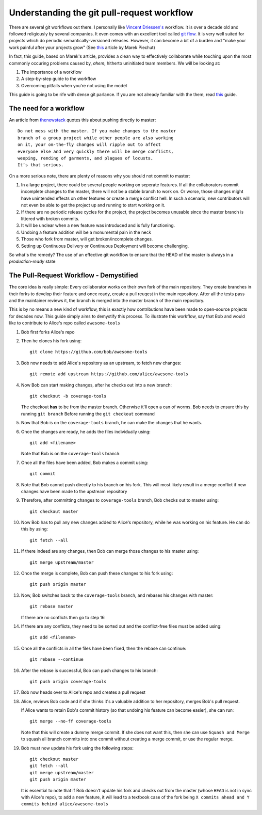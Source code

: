 Understanding the git pull-request workflow
-------------------------------------------

There are several git workflows out there. I personally like `Vincent Driessen's <https://nvie.com/posts/a-successful-git-branching-model/>`_ workflow. It is over a decade old and followed religiously by several companies. It even comes with an excellent tool called `git flow <https://github.com/nvie/gitflow>`_. It is very well suited for projects which do periodic semantically-versioned releases. However, it can become a bit of a burden and "make your work painful after your projects grow" (See `this <https://reallifeprogramming.com/git-process-that-works-say-no-to-gitflow-50bf2038ccf7>`_ article by Marek Piechut)   

In fact, this guide, based on Marek's article, provides a clean way to effectively collaborate while touching upon the most commonly occuring problems caused by, *ahem*, hitherto uninitiated team members. We will be looking at:

#. The importance of a workflow
#. A step-by-step guide to the workflow
#. Overcoming pitfalls when you're not using the model 

This guide is going to be rife with dense git parlance. If you are not already familiar with the them, read `this <https://linuxacademy.com/blog/linux/git-terms-explained/>`_ guide.

The need for a workflow
^^^^^^^^^^^^^^^^^^^^^^^

An article from `thenewstack <https://thenewstack.io/dont-mess-with-the-master-working-with-branches-in-git-and-github/>`_ quotes this about pushing directly to master::

    Do not mess with the master. If you make changes to the master 
    branch of a group project while other people are also working 
    on it, your on-the-fly changes will ripple out to affect 
    everyone else and very quickly there will be merge conflicts, 
    weeping, rending of garments, and plagues of locusts. 
    It’s that serious.

On a more serious note, there are plenty of reasons why you should not commit to master:

#. In a large project, there could be several people working on seperate features. If all the collaborators commit incomplete changes to the master, there will not be a stable branch to work on. Or worse, those changes might have unintended effects on other features or create a merge conflict hell. In such a scenario, new contributors will not even be able to get the project up and running to start working on it.

#. If there are no periodic release cycles for the project, the project becomes unusable since the master branch is littered with broken commits.

#. It will be unclear when a new feature was introduced and is fully functioning.

#. Undoing a feature addition will be a monumental pain in the neck

#. Those who fork from master, will get broken/incomplete changes.

#. Setting up Continuous Delivery or Continuous Deployment will become challenging.

So what's the remedy? The use of an effective git workflow to ensure that the HEAD of the master is always in a *production-ready* state


The Pull-Request Workflow - Demystified
^^^^^^^^^^^^^^^^^^^^^^^^^^^^^^^^^^^^^^^

The core idea is really simple: Every collaborator works on their own fork of the main repository. They create branches in their forks to develop their feature and once ready, create a pull reuqest in the main repository. After all the tests pass and the maintainer reviews it, the branch is merged into the master branch of the main repository. 

This is by no means a new kind of workflow, this is exactly how contributions have been made to open-source projects for decades now. This guide simply aims to demystify this process. To illustrate this workflow, say that Bob and would like to contribute to Alice's repo called ``awesome-tools``

#. Bob first forks Alice's repo
#. Then he clones his fork using::

     git clone https://github.com/bob/awesome-tools

#. Bob now needs to add Alice's repository as an upstream, to fetch new changes::

     git remote add upstream https://github.com/alice/awesome-tools

#. Now Bob can start making changes, after he checks out into a new branch::

     git checkout -b coverage-tools

   The checkout **has** to be from the master branch. Otherwise it'll open a can of worms. Bob needs to ensure this by running ``git branch`` Before running the ``git checkout`` command

#. Now that Bob is on the ``coverage-tools`` branch, he can make the changes that he wants.

#. Once the changes are ready, he adds the files individually using::

     git add <filename>

   Note that Bob is on the ``coverage-tools`` branch

#. Once all the files have been added, Bob makes a commit using::

     git commit

#. Note that Bob cannot push directly to his branch on his fork. This will most likely result in a merge conflict if new changes have been made to the upstream repository

#. Therefore, after committing changes to ``coverage-tools`` branch, Bob checks out to master using::

     git checkout master

#. Now Bob has to pull any new changes added to Alice's repository, while he was working on his feature. He can do this by using::

     git fetch --all
     
#. If there indeed are any changes, then Bob can merge those changes to his master using::

     git merge upstream/master

#. Once the merge is complete, Bob can push these changes to his fork using::

     git push origin master

#. Now, Bob switches back to the ``coverage-tools`` branch, and rebases his changes with master::

     git rebase master

   If there are no conflicts then go to step 16

#. If there are any conflicts, they need to be sorted out and the conflict-free files must be added using::

     git add <filename>

#. Once all the conflicts in all the files have been fixed, then the rebase can continue::

     git rebase --continue

#. After the rebase is successful, Bob can push changes to his branch::

     git push origin coverage-tools

#. Bob now heads over to Alice's repo and creates a pull request

#. Alice, reviews Bob code and if she thinks it's a valuable addition to her repository, merges Bob's pull request. 

   If Alice wants to retain Bob's commit history (so that undoing his feature can become easier), she can run::

     git merge --no-ff coverage-tools 

   Note that this will create a dummy merge commit. If she does not want this, then she can use ``Squash and Merge`` to squash all branch commits into one commit without creating a merge commit, or use the regular merge.

#. Bob must now update his fork using the following steps::

     git checkout master
     git fetch --all
     git merge upstream/master
     git push origin master

   It is essential to note that if Bob doesn't update his fork and checks out from the master (whose ``HEAD`` is not in sync with Alice's repo), to add a new feature, it will lead to a textbook case of the fork being ``X commits ahead and Y commits behind alice/awesome-tools``  

